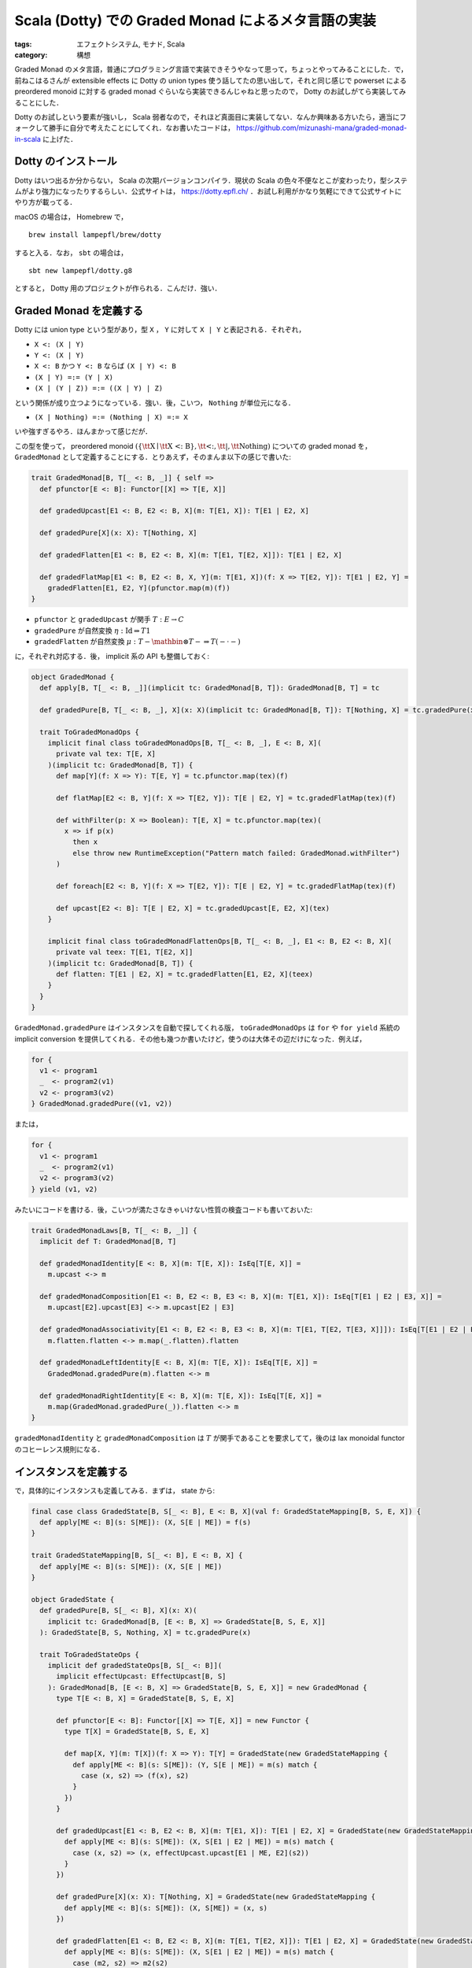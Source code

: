 Scala (Dotty) での Graded Monad によるメタ言語の実装
====================================================

:tags: エフェクトシステム, モナド, Scala
:category: 構想

Graded Monad のメタ言語，普通にプログラミング言語で実装できそうやなって思って，ちょっとやってみることにした．で，前ねこはるさんが extensible effects に Dotty の union types 使う話してたの思い出して，それと同じ感じで powerset による preordered monoid に対する graded monad ぐらいなら実装できるんじゃねと思ったので， Dotty のお試しがてら実装してみることにした．

Dotty のお試しという要素が強いし， Scala 弱者なので，それほど真面目に実装してない．なんか興味ある方いたら，適当にフォークして勝手に自分で考えたことにしてくれ．なお書いたコードは， https://github.com/mizunashi-mana/graded-monad-in-scala に上げた．

Dotty のインストール
--------------------

Dotty はいつ出るか分からない， Scala の次期バージョンコンパイラ．現状の Scala の色々不便なとこが変わったり，型システムがより強力になったりするらしい．公式サイトは， https://dotty.epfl.ch/ ．お試し利用がかなり気軽にできて公式サイトにやり方が載ってる．

macOS の場合は， Homebrew で， ::

  brew install lampepfl/brew/dotty

すると入る．なお， ``sbt`` の場合は， ::

  sbt new lampepfl/dotty.g8

とすると， Dotty 用のプロジェクトが作られる．こんだけ．強い．

Graded Monad を定義する
-----------------------

Dotty には union type という型があり，型 ``X`` ， ``Y`` に対して ``X | Y`` と表記される．それぞれ，

* ``X <: (X | Y)``
* ``Y <: (X | Y)``
* ``X <: B`` かつ ``Y <: B`` ならば ``(X | Y) <: B``
* ``(X | Y) =:= (Y | X)``
* ``(X | (Y | Z)) =:= ((X | Y) | Z)``

という関係が成り立つようになっている．強い．後，こいつ， ``Nothing`` が単位元になる．

* ``(X | Nothing) =:= (Nothing | X) =:= X``

いや強すぎるやろ．ほんまかって感じだが．

この型を使って， preordered monoid :math:`(\{\text{\tt X} \mid \text{\tt X <: B}\}, \text{\tt <:}, \text{\tt |}, \text{\tt Nothing})` についての graded monad を， ``GradedMonad`` として定義することにする．とりあえず，そのまんま以下の感じで書いた:

.. code-block:: scala

  trait GradedMonad[B, T[_ <: B, _]] { self =>
    def pfunctor[E <: B]: Functor[[X] => T[E, X]]

    def gradedUpcast[E1 <: B, E2 <: B, X](m: T[E1, X]): T[E1 | E2, X]

    def gradedPure[X](x: X): T[Nothing, X]

    def gradedFlatten[E1 <: B, E2 <: B, X](m: T[E1, T[E2, X]]): T[E1 | E2, X]

    def gradedFlatMap[E1 <: B, E2 <: B, X, Y](m: T[E1, X])(f: X => T[E2, Y]): T[E1 | E2, Y] =
      gradedFlatten[E1, E2, Y](pfunctor.map(m)(f))
  }

* ``pfunctor`` と ``gradedUpcast`` が関手 :math:`T: E \to C`
* ``gradedPure`` が自然変換 :math:`\eta: \mathrm{Id} \Rightarrow T 1`
* ``gradedFlatten`` が自然変換 :math:`\mu: T - \mathbin{\otimes} T - \Rightarrow T (- \cdot -)`

に，それぞれ対応する．後， implicit 系の API も整備しておく:

.. code-block:: scala

  object GradedMonad {
    def apply[B, T[_ <: B, _]](implicit tc: GradedMonad[B, T]): GradedMonad[B, T] = tc

    def gradedPure[B, T[_ <: B, _], X](x: X)(implicit tc: GradedMonad[B, T]): T[Nothing, X] = tc.gradedPure(x)

    trait ToGradedMonadOps {
      implicit final class toGradedMonadOps[B, T[_ <: B, _], E <: B, X](
        private val tex: T[E, X]
      )(implicit tc: GradedMonad[B, T]) {
        def map[Y](f: X => Y): T[E, Y] = tc.pfunctor.map(tex)(f)

        def flatMap[E2 <: B, Y](f: X => T[E2, Y]): T[E | E2, Y] = tc.gradedFlatMap(tex)(f)

        def withFilter(p: X => Boolean): T[E, X] = tc.pfunctor.map(tex)(
          x => if p(x)
            then x
            else throw new RuntimeException("Pattern match failed: GradedMonad.withFilter")
        )

        def foreach[E2 <: B, Y](f: X => T[E2, Y]): T[E | E2, Y] = tc.gradedFlatMap(tex)(f)

        def upcast[E2 <: B]: T[E | E2, X] = tc.gradedUpcast[E, E2, X](tex)
      }

      implicit final class toGradedMonadFlattenOps[B, T[_ <: B, _], E1 <: B, E2 <: B, X](
        private val teex: T[E1, T[E2, X]]
      )(implicit tc: GradedMonad[B, T]) {
        def flatten: T[E1 | E2, X] = tc.gradedFlatten[E1, E2, X](teex)
      }
    }
  }

``GradedMonad.gradedPure`` はインスタンスを自動で探してくれる版， ``toGradedMonadOps`` は ``for`` や ``for yield`` 系統の implicit conversion を提供してくれる．その他も幾つか書いたけど，使うのは大体その辺だけになった．例えば，

.. code-block:: scala

  for {
    v1 <- program1
    _  <- program2(v1)
    v2 <- program3(v2)
  } GradedMonad.gradedPure((v1, v2))

または，

.. code-block:: scala

  for {
    v1 <- program1
    _  <- program2(v1)
    v2 <- program3(v2)
  } yield (v1, v2)

みたいにコードを書ける．後，こいつが満たさなきゃいけない性質の検査コードも書いておいた:

.. code-block:: scala

  trait GradedMonadLaws[B, T[_ <: B, _]] {
    implicit def T: GradedMonad[B, T]

    def gradedMonadIdentity[E <: B, X](m: T[E, X]): IsEq[T[E, X]] =
      m.upcast <-> m

    def gradedMonadComposition[E1 <: B, E2 <: B, E3 <: B, X](m: T[E1, X]): IsEq[T[E1 | E2 | E3, X]] =
      m.upcast[E2].upcast[E3] <-> m.upcast[E2 | E3]

    def gradedMonadAssociativity[E1 <: B, E2 <: B, E3 <: B, X](m: T[E1, T[E2, T[E3, X]]]): IsEq[T[E1 | E2 | E3, X]] =
      m.flatten.flatten <-> m.map(_.flatten).flatten

    def gradedMonadLeftIdentity[E <: B, X](m: T[E, X]): IsEq[T[E, X]] =
      GradedMonad.gradedPure(m).flatten <-> m

    def gradedMonadRightIdentity[E <: B, X](m: T[E, X]): IsEq[T[E, X]] =
      m.map(GradedMonad.gradedPure(_)).flatten <-> m
  }

``gradedMonadIdentity`` と ``gradedMonadComposition`` は :math:`T` が関手であることを要求してて，後のは lax monoidal functor のコヒーレンス規則になる．

インスタンスを定義する
----------------------

で，具体的にインスタンスも定義してみる．まずは， state から:

.. code-block:: scala

  final case class GradedState[B, S[_ <: B], E <: B, X](val f: GradedStateMapping[B, S, E, X]) {
    def apply[ME <: B](s: S[ME]): (X, S[E | ME]) = f(s)
  }

  trait GradedStateMapping[B, S[_ <: B], E <: B, X] {
    def apply[ME <: B](s: S[ME]): (X, S[E | ME])
  }

  object GradedState {
    def gradedPure[B, S[_ <: B], X](x: X)(
      implicit tc: GradedMonad[B, [E <: B, X] => GradedState[B, S, E, X]]
    ): GradedState[B, S, Nothing, X] = tc.gradedPure(x)

    trait ToGradedStateOps {
      implicit def gradedStateOps[B, S[_ <: B]](
        implicit effectUpcast: EffectUpcast[B, S]
      ): GradedMonad[B, [E <: B, X] => GradedState[B, S, E, X]] = new GradedMonad {
        type T[E <: B, X] = GradedState[B, S, E, X]

        def pfunctor[E <: B]: Functor[[X] => T[E, X]] = new Functor {
          type T[X] = GradedState[B, S, E, X]

          def map[X, Y](m: T[X])(f: X => Y): T[Y] = GradedState(new GradedStateMapping {
            def apply[ME <: B](s: S[ME]): (Y, S[E | ME]) = m(s) match {
              case (x, s2) => (f(x), s2)
            }
          })
        }

        def gradedUpcast[E1 <: B, E2 <: B, X](m: T[E1, X]): T[E1 | E2, X] = GradedState(new GradedStateMapping {
          def apply[ME <: B](s: S[ME]): (X, S[E1 | E2 | ME]) = m(s) match {
            case (x, s2) => (x, effectUpcast.upcast[E1 | ME, E2](s2))
          }
        })

        def gradedPure[X](x: X): T[Nothing, X] = GradedState(new GradedStateMapping {
          def apply[ME <: B](s: S[ME]): (X, S[ME]) = (x, s)
        })

        def gradedFlatten[E1 <: B, E2 <: B, X](m: T[E1, T[E2, X]]): T[E1 | E2, X] = GradedState(new GradedStateMapping {
          def apply[ME <: B](s: S[ME]): (X, S[E1 | E2 | ME]) = m(s) match {
            case (m2, s2) => m2(s2)
          }
        })
      }
    }
  }

もうちょっとうまい定義方法がある気がするけど， Scala 力が足りないのでこうなった．こいつは，

.. math::

  T \epsilon = \int_{\epsilon' \in E} (- \times S(\epsilon \cdot \epsilon'))^{S \epsilon'}

にそのまま対応する．自然数のメモリストアの例も，リテラル型を使えば表すことができて，以下のように作れる:

.. code-block:: scala

  final case class MemoryStore[I <: Int](val f: PartialFunction[I, Int]) {
    def apply(ix: I): Option[Int] = f.lift(ix)
  }

  implicit object MemoryStore extends EffectUpcast[Int, MemoryStore] {
    def empty: MemoryStore[Nothing] = MemoryStore(Map.empty)

    def domainCast[I1 <: Int, I2 <: Int](s: MemoryStore[I1]): MemoryStore[I2] = s match {
      case MemoryStore(f) => MemoryStore({
        case x if f.isDefinedAt(x.asInstanceOf[I1]) => f(x.asInstanceOf[I1])
      })
    }

    def upcast[I1 <: Int, I2 <: Int](s: MemoryStore[I1]): MemoryStore[I1 | I2] = domainCast(s)

    def addValue[I1 <: Int, I2 <: Int](s: MemoryStore[I1])(ix: I2, v: Int): MemoryStore[I1 | I2] = s match {
      case MemoryStore(f) => MemoryStore({
        case x if x.asInstanceOf[I2] == ix => v
        case x if f.isDefinedAt(x.asInstanceOf[I1]) => f(x.asInstanceOf[I1])
      })
    }
  }

  type GradedMemoryState[I <: Int, X] = GradedState[Int, MemoryStore, I, X]

  def getMemoryStore[I <: Int](ix: I): GradedMemoryState[I, Option[Int]] = GradedState(new GradedStateMapping {
    def apply[I2 <: Int](s: MemoryStore[I2]) = (
      MemoryStore.domainCast[I2, I](s)(ix),
      s.upcast[I]
    )
  })

  def putMemoryStore[I <: Int](ix: I, v: Int): GradedMemoryState[I, Unit] = GradedState(new GradedStateMapping {
    def apply[I2 <: Int](s: MemoryStore[I2]) = (
      (),
      MemoryStore.addValue(s)(ix, v)
    )
  })

Int のリテラル型は， ``1 <: Int`` ， ``2 <: Int`` という関係を満たすようになってて，こいつは今までアクセスしたインデックスが， ``1 | 2`` というように型に現れるようになる．他にも，例外モナドを拡張して以下のような graded monad を作れる:

.. code-block:: scala

  enum GradedTry[B, S[_ <: B], E <: B, X] {
    case GradedSuccess(val result: X)
    case GradedFailure(val error: S[E])
  }

  object GradedTry {
    def gradedPure[B, S[_ <: B], X](x: X)(
      implicit tc: GradedMonad[B, [E <: B, X] => GradedTry[B, S, E, X]]
    ): GradedTry[B, S, Nothing, X] = tc.gradedPure(x)

    trait ToGradedTryOps {
      implicit def gradedTryOps[B, S[_ <: B]](
        implicit effectUpcast: EffectUpcast[B, S]
      ): GradedMonad[B, [E <: B, X] => GradedTry[B, S, E, X]] = new GradedMonad {
        type T[E <: B, X] = GradedTry[B, S, E, X]

        def pfunctor[E <: B]: Functor[[X] => T[E, X]] = new Functor {
          type T[X] = GradedTry[B, S, E, X]

          def map[X, Y](m: T[X])(f: X => Y): T[Y] = m match {
            case GradedSuccess(x) => GradedSuccess(f(x))
            case GradedFailure(e) => GradedFailure(e)
          }
        }

        def gradedUpcast[E1 <: B, E2 <: B, X](m: T[E1, X]): T[E1 | E2, X] = m match {
          case GradedSuccess(x) => GradedSuccess(x)
          case GradedFailure(e) => GradedFailure(effectUpcast.upcast[E1, E1 | E2](e))
        }

        def gradedPure[X](x: X): T[Nothing, X] = GradedSuccess(x)

        def gradedFlatten[E1 <: B, E2 <: B, X](m: T[E1, T[E2, X]]): T[E1 | E2, X] = m match {
          case GradedSuccess(m2) => m2 match {
            case GradedSuccess(x) => GradedSuccess(x)
            case GradedFailure(e) => GradedFailure(effectUpcast.upcast[E2, E1 | E2](e))
          }
          case GradedFailure(e) => GradedFailure(effectUpcast.upcast[E1, E1 | E2](e))
        }
      }
    }
  }

こいつは，

.. math::

  T \epsilon = \int_{\epsilon' \in E} S(\epsilon \cdot \epsilon') + (-)

に対応する．なお，現状の Dotty は， higher kinded type に対してのパターンマッチの網羅性検査があまりうまくいかないようで [#dotty-hkt-pattern-check-problem]_ ，めっちゃ警告が出るけど気にしないでくれ．これを使うと，例外を複数種類投げる計算を管理することができて，

.. code-block:: scala

  sealed abstract class CustomException
  final case class Exception1() extends CustomException
  final case class Exception2() extends CustomException
  final case class Exception3() extends CustomException

  final case class Exc[E <: CustomException](val exc: E)

  implicit object Exc extends EffectUpcast[CustomException, Exc] {
    def upcast[E1 <: CustomException, E2 <: CustomException](e: Exc[E1]): Exc[E1 | E2] = e match {
      case Exc(e) => Exc(e)
    }
  }

  type GradedExcTry[E <: CustomException, X] = GradedTry[CustomException, Exc, E, X]

  def fromEither[E <: CustomException, X](r: Either[E, X]): GradedExcTry[E, X] = r match {
    case Left(e)  => GradedTry.GradedFailure(Exc(e))
    case Right(v) => GradedTry.GradedSuccess(v)
  }

みたいな物を用意してやると， ``Exception1`` を投げるプログラムと ``Exception2`` を投げるプログラムを合成した時，ちゃんと ``Exception1 | Exception2`` の例外を投げるプログラムにできる．

まとめ
------

まだやってないんだけど，モナドの時と同じようにして， freer な graded monad を考えることもできそう．こいつはうまく作れればハンドルできたりもして， Dotty で algebraic effect を再現できたりしないかなと思ってる．まあ，まだ思ってるだけだけど．時間があったらその辺も試してみたい．

Dotty かなり気軽に触れて良さそう． Scala 力もちょっと上がった気がする． Dotty だと union type があるから結構実装できたけど， Haskell とかだとちょっと厳しそう？ あまり深く考えていない．また時間があったら試してみようと思う．

.. [#dotty-hkt-pattern-check-problem] https://github.com/lampepfl/dotty/issues/6088
